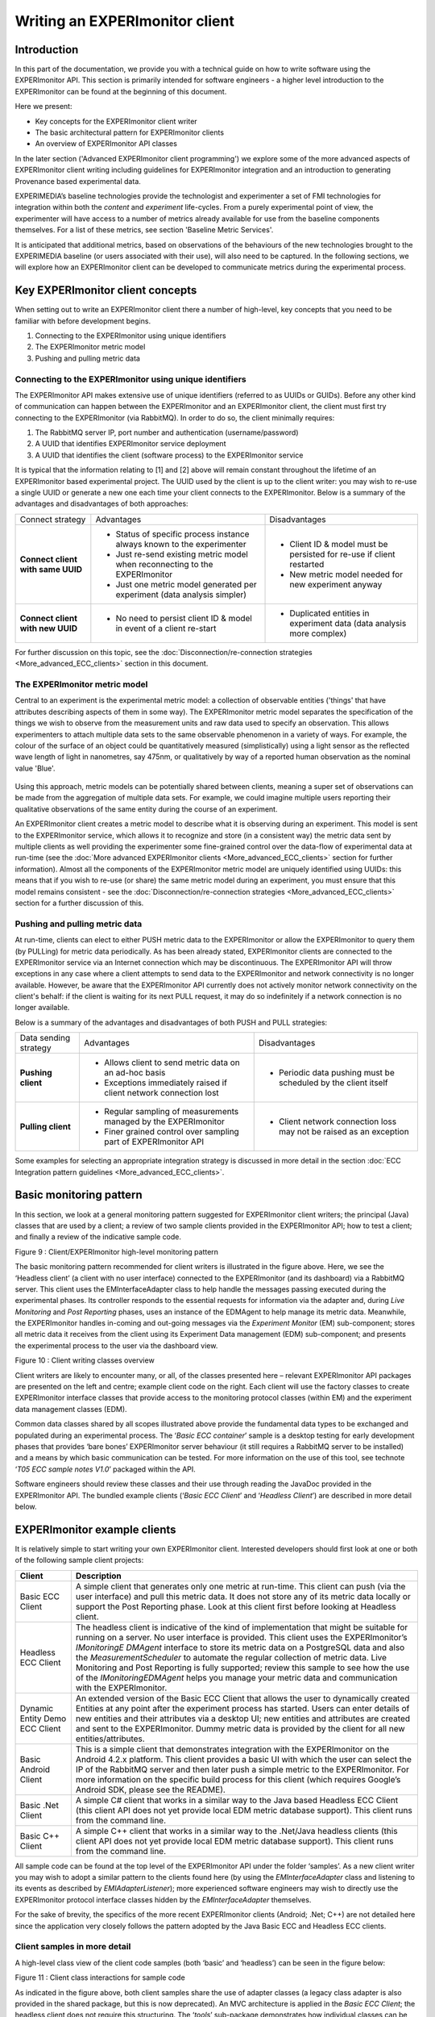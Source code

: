 Writing an EXPERImonitor client
===============================

Introduction
------------

In this part of the documentation, we provide you with a technical guide on how to write software using the EXPERImonitor API. This section is primarily intended for software engineers - a higher level introduction to the EXPERImonitor can be found at the beginning of this document.

Here we present:

* Key concepts for the EXPERImonitor client writer
* The basic architectural pattern for EXPERImonitor clients
* An overview of EXPERImonitor API classes

In the later section ('Advanced EXPERImonitor client programming') we explore some of the more advanced aspects of EXPERImonitor client writing including guidelines for EXPERImonitor integration and an introduction to generating Provenance based experimental data.

EXPERIMEDIA’s baseline technologies provide the technologist and experimenter a set of FMI technologies for integration within both the *content* and *experiment* life-cycles. From a purely experimental point of view, the experimenter will have access to a number of metrics already available for use from the baseline components themselves. For a list of these metrics, see section 'Baseline Metric Services'.

It is anticipated that additional metrics, based on observations of the behaviours of the new technologies brought to the EXPERIMEDIA baseline (or users associated with their use), will also need to be captured. In the following sections, we will explore how an EXPERImonitor client can be developed to communicate metrics during the experimental process.

Key EXPERImonitor client concepts
---------------------------------
When setting out to write an EXPERImonitor client there a number of high-level, key concepts that you need to be familiar with before development begins.

1. Connecting to the EXPERImonitor using unique identifiers

2. The EXPERImonitor metric model

3. Pushing and pulling metric data


Connecting to the EXPERImonitor using unique identifiers
~~~~~~~~~~~~~~~~~~~~~~~~~~~~~~~~~~~~~~~~~~~~~~~~~~~~~~~~
The EXPERImonitor API makes extensive use of unique identifiers (referred to as UUIDs or GUIDs). Before any other kind of communication can happen between the EXPERImonitor and an EXPERImonitor client, the client must first try connecting to the EXPERImonitor (via RabbitMQ). In order to do so, the client minimally requires:

1. The RabbitMQ server IP, port number and authentication (username/password)
2. A UUID that identifies EXPERImonitor service deployment
3. A UUID that identifies the client (software process) to the EXPERImonitor service

It is typical that the information relating to [1] and [2] above will remain constant throughout the lifetime of an EXPERImonitor based experimental project. The UUID used by the client is up to the client writer: you may wish to re-use a single UUID or generate a new one each time your client connects to the EXPERImonitor. Below is a summary of the advantages and disadvantages of both approaches:

+-----------------------------------+-----------------------------------------------------------------------------+------------------------------------------------------------------------+
| Connect strategy                  | Advantages                                                                  | Disadvantages                                                          |
+-----------------------------------+-----------------------------------------------------------------------------+------------------------------------------------------------------------+
| **Connect client with same UUID** | * Status of specific process instance always known to the experimenter      | * Client ID & model must be persisted for re-use if client restarted   |
|                                   | * Just re-send existing metric model when reconnecting to the EXPERImonitor | * New metric model needed for new experiment anyway                    |
|                                   | * Just one metric model generated per experiment (data analysis simpler)    |                                                                        |
+-----------------------------------+-----------------------------------------------------------------------------+------------------------------------------------------------------------+
| **Connect client with new UUID**  | * No need to persist client ID & model in event of a client re-start        | * Duplicated entities in experiment data (data analysis more complex)  |
+-----------------------------------+-----------------------------------------------------------------------------+------------------------------------------------------------------------+


For further discussion on this topic, see the :doc:`Disconnection/re-connection strategies <More_advanced_ECC_clients>` section in this document.

The EXPERImonitor metric model
~~~~~~~~~~~~~~~~~~~~~~~~~~~~~~
Central to an experiment is the experimental metric model: a collection of observable entities ('things' that have attributes describing aspects of them in some way). The EXPERImonitor metric model separates the specification of the things we wish to observe from the measurement units and raw data used to specify an observation. This allows experimenters to attach multiple data sets to the same observable phenomenon in a variety of ways. For example, the colour of the surface of an object could be quantitatively measured (simplistically) using a light sensor as the reflected wave length of light in nanometres, say 475nm, or qualitatively by way of a reported human observation as the nominal value 'Blue'.

.. figure:: images/ObservationExample.png
   :alt: Metric model observation example
   :align: center
   :height: 500

Using this approach, metric models can be potentially shared between clients, meaning a super set of observations can be made from the aggregation of multiple data sets. For example, we could imagine multiple users reporting their qualitative observations of the same entity during the course of an experiment. 

An EXPERImonitor client creates a metric model to describe what it is observing during an experiment. This model is sent to the EXPERImonitor service, which allows it to recognize and store (in a consistent way) the metric data sent by multiple clients as well providing the experimenter some fine-grained control over the data-flow of experimental data at run-time (see the :doc:`More advanced EXPERImonitor clients <More_advanced_ECC_clients>` section for further information). Almost all the components of the EXPERImonitor metric model are uniquely identified using UUIDs: this means that if you wish to re-use (or share) the same metric model during an experiment, you must ensure that this model remains consistent - see the :doc:`Disconnection/re-connection strategies <More_advanced_ECC_clients>` section for a further discussion of this.

Pushing and pulling metric data
~~~~~~~~~~~~~~~~~~~~~~~~~~~~~~~
At run-time, clients can elect to either PUSH metric data to the EXPERImonitor or allow the EXPERImonitor to query them (by PULLing) for metric data periodically. As has been already stated, EXPERImonitor clients are connected to the EXPERImonitor service via an Internet connection which may be discontinuous. The EXPERImonitor API will throw exceptions in any case where a client attempts to send data to the EXPERImonitor and network connectivity is no longer available. However, be aware that the EXPERImonitor API currently does not actively monitor network connectivity on the client's behalf: if the client is waiting for its next PULL request, it may do so indefinitely if a network connection is no longer available.

Below is a summary of the advantages and disadvantages of both PUSH and PULL strategies:

+-------------------------------+----------------------------------------------------------------------------+----------------------------------------------------------------------+
| Data sending strategy         | Advantages                                                                 | Disadvantages                                                        |
+-------------------------------+----------------------------------------------------------------------------+----------------------------------------------------------------------+
| **Pushing client**            | * Allows client to send metric data on an ad-hoc basis                     | * Periodic data pushing must be scheduled by the client itself       |
|                               | * Exceptions immediately raised if client network connection lost          |                                                                      |
+-------------------------------+----------------------------------------------------------------------------+----------------------------------------------------------------------+
| **Pulling client**            | * Regular sampling of measurements managed by the EXPERImonitor            | * Client network connection loss may not be raised as an exception   |
|                               | * Finer grained control over sampling part of EXPERImonitor API            |                                                                      |
+-------------------------------+----------------------------------------------------------------------------+----------------------------------------------------------------------+

Some examples for selecting an appropriate integration strategy is discussed in more detail in the section :doc:`ECC Integration pattern guidelines <More_advanced_ECC_clients>`.

Basic monitoring pattern
------------------------
In this section, we look at a general monitoring pattern suggested for EXPERImonitor client writers; the principal (Java) classes that are used by a client; a review of two sample clients provided in the EXPERImonitor API; how to test a client; and finally a review of the indicative sample code.

|image20_png|

Figure 9
: Client/EXPERImonitor high-level monitoring pattern

The basic monitoring pattern recommended for client writers is illustrated in the figure above. Here, we see the ‘Headless client’ (a client with no user interface) connected to the EXPERImonitor (and its dashboard) via a RabbitMQ server. This client uses the EMInterfaceAdapter class to help handle the messages passing executed during the experimental phases. Its controller responds to the essential requests for information via the adapter and, during *Live Monitoring* and *Post Reporting* phases, uses an instance of the EDMAgent to help manage its metric data. Meanwhile, the EXPERImonitor handles in-coming and out-going messages via the *Experiment Monitor* (EM) sub-component; stores all metric data it receives from the client using its Experiment Data management (EDM) sub-component; and presents the experimental process to the user via the dashboard view.

|image21_png|

Figure 10
: Client writing classes overview

Client writers are likely to encounter many, or all, of the classes presented here – relevant EXPERImonitor API packages are presented on the left and centre; example client code on the right. Each client will use the factory classes to create EXPERImonitor interface classes that provide access to the monitoring protocol classes (within EM) and the experiment data management classes (EDM).

Common data classes shared by all scopes illustrated above provide the fundamental data types to be exchanged and populated during an experimental process. The ‘*Basic ECC container*’ sample is a desktop testing for early development phases that provides ‘bare bones’ EXPERImonitor server behaviour (it still requires a RabbitMQ server to be installed) and a means by which basic communication can be tested. For more information on the use of this tool, see technote ‘*T05 ECC sample notes V1.0*’ packaged within the API.

Software engineers should review these classes and their use through reading the JavaDoc provided in the EXPERImonitor API. The bundled example clients (‘*Basic ECC Client*’ and ‘*Headless Client*’) are described in more detail below.


EXPERImonitor example clients
-----------------------------

It is relatively simple to start writing your own EXPERImonitor client. Interested developers should first look at one or both of the following sample client projects:

+----------------------+-----------------------------------------------------------------------------------------------------------------------------------------------------------------------------------------------------------------------------------------+
| **Client**           | **Description**                                                                                                                                                                                                                         |
|                      |                                                                                                                                                                                                                                         |
+----------------------+-----------------------------------------------------------------------------------------------------------------------------------------------------------------------------------------------------------------------------------------+
| Basic ECC Client     | A simple client that generates only one metric at run-time. This client can push (via the user interface) and pull this metric data. It does not store any of its metric data locally or support the Post Reporting phase. Look at this |
|                      | client first before looking at Headless client.                                                                                                                                                                                         |
|                      |                                                                                                                                                                                                                                         |
+----------------------+-----------------------------------------------------------------------------------------------------------------------------------------------------------------------------------------------------------------------------------------+
| Headless ECC Client  | The headless client is indicative of the kind of implementation that might be suitable for running on a server. No user interface is provided. This client uses the EXPERImonitor’s                                                     |
|                      | *IMonitoringE*                                                                                                                                                                                                                          |
|                      | *DMAgent*                                                                                                                                                                                                                               |
|                      | interface to store its metric data on a PostgreSQL data and also the                                                                                                                                                                    |
|                      | *MeasurementScheduler*                                                                                                                                                                                                                  |
|                      | to automate the regular collection of metric data.                                                                                                                                                                                      |
|                      | Live Monitoring and Post Reporting is fully supported; review this sample to see how the use of the                                                                                                                                     |
|                      | *IMonitoringEDMAgent*                                                                                                                                                                                                                   |
|                      | helps you manage your metric data and communication with the EXPERImonitor.                                                                                                                                                             |
|                      |                                                                                                                                                                                                                                         |
+----------------------+-----------------------------------------------------------------------------------------------------------------------------------------------------------------------------------------------------------------------------------------+
| Dynamic Entity       | An extended version of the Basic ECC Client that allows the user to dynamically created Entities at any point after the experiment process has started. Users can enter details of new entities and their attributes via a desktop      |
| Demo ECC Client      | UI; new entities and attributes are created and sent to the EXPERImonitor. Dummy metric data is provided by the client for all new entities/attributes.                                                                                 |
|                      |                                                                                                                                                                                                                                         |
|                      |                                                                                                                                                                                                                                         |
+----------------------+-----------------------------------------------------------------------------------------------------------------------------------------------------------------------------------------------------------------------------------------+
| Basic Android Client | This is a simple client that demonstrates integration with the EXPERImonitor on                                                                                                                                                         |
|                      | the Android 4.2.x platform. This client provides a basic UI with which the user can select the IP of the RabbitMQ server and then later push a simple metric to the EXPERImonitor.                                                      |
|                      | For more information on the specific build process for this client (which requires Google’s Android SDK, please see the README).                                                                                                        |
|                      |                                                                                                                                                                                                                                         |
+----------------------+-----------------------------------------------------------------------------------------------------------------------------------------------------------------------------------------------------------------------------------------+
| Basic .Net Client    | A simple C# client that works in a similar way to the Java based Headless ECC Client (this client API does not yet provide local EDM metric database support). This client runs from the command line.                                  |
|                      |                                                                                                                                                                                                                                         |
+----------------------+-----------------------------------------------------------------------------------------------------------------------------------------------------------------------------------------------------------------------------------------+
| Basic C++ Client     | A simple C++ client that works in a similar way to the .Net/Java headless clients (this client API does not yet provide local EDM metric database support). This client runs from the command line.                                     |
|                      |                                                                                                                                                                                                                                         |
+----------------------+-----------------------------------------------------------------------------------------------------------------------------------------------------------------------------------------------------------------------------------------+


All sample code can be found at the top level of the EXPERImonitor API under the folder ‘samples’. As a new client writer you may wish to adopt a similar pattern to the clients found here (by using the *EMInterfaceAdapter* class and listening to its events as described by *EMIAdapterListener*); more experienced software engineers may wish to directly use the EXPERImonitor protocol interface classes hidden by the *EMInterfaceAdapter* themselves.

For the sake of brevity, the specifics of the more recent EXPERImonitor clients (Android; .Net; C++) are not detailed here since the application very closely follows the pattern adopted by the Java Basic ECC and Headless ECC clients.

Client samples in more detail
~~~~~~~~~~~~~~~~~~~~~~~~~~~~~

A high-level class view of the client code samples (both ‘basic’ and ‘headless’) can be seen in the figure below:

|image22_png|

Figure 11
: Client class interactions for sample code

As indicated in the figure above, both client samples share the use of adapter classes (a legacy class adapter is also provided in the shared package, but this is now deprecated). An MVC architecture is applied in the *Basic ECC Client*; the headless client does not require this structuring. The ‘*tools*’ sub-package demonstrates how individual classes can be used to encapsulate actual measurement behaviour which can be abstracted scheduled as required.

Class roles
~~~~~~~~~~~

The roles of each class in the client sample code are as follows:

ECCClientContainer (basic)/EntryPoint (headless) classes
~~~~~~~~~~~~~~~~~~~~~~~~~~~~~~~~~~~~~~~~~~~~~~~~~~~~~~~~

Both classes simple act as the entry point for the client application. In addition to this, the ‘headless’ entry point class demonstrates how property files can be used to set up connection to the EXPERImonitor and create a local *EDMAgent*.

ECCClientController (Basic client only)
~~~~~~~~~~~~~~~~~~~~~~~~~~~~~~~~~~~~~~~

This class co-ordinates ‘high level’ EXPERImonitor monitoring actions and event handling that is conducted via the *EMInterfaceAdapter* class. Actions include registering (or ‘connecting’) with the EXPERImonitor; sending metric generator information; responding to set-up and tear-down processes. In the ‘basic’ client, the controller sends message information to the UI and responds to a simple user interaction.

ECCClientView (Basic client only)
~~~~~~~~~~~~~~~~~~~~~~~~~~~~~~~~~

This view class implements a Java desktop window containing a ‘logging’ panel and a button with which the user can manually push metric data to the EXPERImonitor during the *live monitoring phase*.

ClientViewListener (Basic client only)
~~~~~~~~~~~~~~~~~~~~~~~~~~~~~~~~~~~~~~

Listening to events generated by the *EMClientView* is implemented by the *ECCClientController* using this interface.

EMInterfaceAdapter
~~~~~~~~~~~~~~~~~~

Simplified interaction with the EXPERImonitor is achieved through the use of this adapter and its listening interface (*EMIAdapterListener*). The *EMInterfaceAdapter* hides some of the more ‘technical’ aspects of communicating with the EXPERImonitor as a client. These aspects include: setting up interfaces that communicate with the EXPERImonitor during different phases on an experiment; listening directly to events sent by the EXPERImonitor to the client; sending data to the EXPERImonitor. More information about the use of these interfaces can be found in the EXPERImonitor API JavaDoc.

EMIAdapterListener
~~~~~~~~~~~~~~~~~~

The *EMIAdapterListener* is implemented by the *ECCClientController* and is used to respond (at a high level) to the requests of the EXPERImonitor.

ECCHeadlessClient (Headless client only)
~~~~~~~~~~~~~~~~~~~~~~~~~~~~~~~~~~~~~~~~

This class is analogous to the *ECCClientController* found in the basic client code, however, instead of managing a UI, it instead schedules metrics for measurement and stores the data in a local database managed by an EDMAgent (see
*IMonitoringEDMAgent*). Please note that this class can work without invoking the EDMAgent, but it will not be able to respond properly to the EXPERImonitor’s requests for missing data during the *Post-Reporting* phase as no local storage has been set aside for metric data. In this case, the headless client will simply create metric data ‘on-the-fly’ and respond with this information when the EXPERImonitor requests it.

EDMAgent: IMonitoringEDMAgent & IReportDAO (Headless client only)
~~~~~~~~~~~~~~~~~~~~~~~~~~~~~~~~~~~~~~~~~~~~~~~~~~~~~~~~~~~~~~~~~

An EDMAgent is constructed using the EXPERImonitor’s *EDMInterfaceFactory* static class; the agent is then tested to see if a database is available for use and an *IReportDAO* instance is created. The *IReportDAO* instance provides the client with the facility to store metric data as it is generated (in report form) and then later retrieve it as required (an example of this can be seen in the ‘*onPullMetric(…)*’ event implemented by *ECCHeadlessClient*). The same instance of the *IReportDAO* is used during the setting up of a scheduled measurement activity (see the *ECCHeadlessClient* method *‘setupMeasurementForAttribute(…)’* for further information); this allows a background thread to continuously feed the EDMAgent with new metric data as it arrives.

Shared: MeasurementScheduler (Headless client only)
~~~~~~~~~~~~~~~~~~~~~~~~~~~~~~~~~~~~~~~~~~~~~~~~~~~

The *MeasurementScheduler* is primarily a utility class that maps the regular sampling of metric data (executed by *ITakeMeasurement* implementations) to a specified *MeasurementSet* instance (see section for more information on the metric data model).

Shared: MeasurementTask & ITakeMeasurement (Headless client only)
~~~~~~~~~~~~~~~~~~~~~~~~~~~~~~~~~~~~~~~~~~~~~~~~~~~~~~~~~~~~~~~~~

Each regularly scheduled measurement of a metric (belonging to a *MeasurementSet*) is represented by a *MeasurementTask* instance. Every time this task is executed, a metric data collected from the associated *ITakeMeasurement* instance is stored using the client’s *IReportDAO* by the *MeasurementScheduler*. A *MeasurementTask* can be configured to repeat measurement actions indefinitely or for an arbitrary but finite number of times.

Tools: PsuedoRandomWalkTool & MemoryUsageTool (Headless client only)
~~~~~~~~~~~~~~~~~~~~~~~~~~~~~~~~~~~~~~~~~~~~~~~~~~~~~~~~~~~~~~~~~~~~

Two trivial metric producing classes (both implementing the *ITakeMeasurement* interface) have been supplied for use in the headless client. The *PsuedoRandomWalkTool* class simulates the change in direction a walker might take on a random path (providing their direction in degrees: 0:-359). The *MemoryUsageTool* takes a rough estimation of the memory being used by the headless client at run-time.
  
Testing clients against the EXPERImonitor
-----------------------------------------

To manually test the existing client samples, follow these steps:

#.  Open a command line at the root of the EXPERImonitor API folder

#.  Type:
    mvn clean install

#.  Create two folders (elsewhere in your file system):

    *   client
    *   container

#.   Search for all JARs created in the root folder of the EXPERImonitor API folder

#.   Copy all JARs (ignoring duplicates found in the dashboard) to both folders created in step 3.

#.   Start the Basic ECC Container *in the container folder* by running the following JAR::
		experimedia-arch-ecc-samples-basicECCContainer-<version>.jar

#.  Start the Basic ECC Client or Headless client *in the client folder*
    by running the following JAR::

		experimedia-arch-ecc-samples-basicECCClient-<version>.jar

		experimedia-arch-ecc-samples-headlessECClient-<version>.jar

**Alternatively, look in the ‘bin’ folder of the EXPERImonitor root directory for pre-compiled demos.**

Indicative code
---------------

Developers are directed to the following code sections for each of the experiment phases supported by the sample client code.

Connecting/Disconnecting with the EM
~~~~~~~~~~~~~~~~~~~~~~~~~~~~~~~~~~~~

+-----------------------------------------------+----------------------------------------+
| **High-level handling**                       | **Lower-level handling**               |
|                                               |                                        |
+-----------------------------------------------+----------------------------------------+
| EMClientController.onEMConnectionResult()     | EMInterfaceAdapter.registerWithEM()    |
|                                               |                                        |
| EntryPoint.initialiseClient()                 | EMInterfaceAdapter.disconnectFromEM()  |
|                                               |                                        |
| ECCHeadlessClient.tryConnectToAMQPBus()       | EMInterfaceAdapter.getExperimentInfo() |
|                                               |                                        |
| ECCHeadlessClient.tryRegisterWithECCMonitor() |                                        |
|                                               |                                        |
| ECCHeadlessClient.onConnectionResult()        |                                        |
|                                               |                                        |
| ECCHeadlessClient.onEMDeregistration()        |                                        |
|                                               |                                        |
+-----------------------------------------------+----------------------------------------+


Discovery phase
~~~~~~~~~~~~~~~

+-----------------------------------------------+---------------------------------------------------+
| **High-level handling**                       | **Lower-level handling**                          |
|                                               |                                                   |
+-----------------------------------------------+---------------------------------------------------+
| Basic/Headless                                | EMInterfaceAdapter.onCreateInterface()            |
| .                                             |                                                   |
| onPopulateMetricGeneratorInfo()               | EMInterfaceAdapter.onRegistrationConfirmed()      |
|                                               |                                                   |
| Basic/Headless.onDescribeSupportedPhases()    | EMInterfaceAdapter.onDeregisteringThisClient()    |
|                                               |                                                   |
| Basic/Headless.onDescribePushPullBehaviours() | EMInterfaceAdapter.onRequestActivityPhases()      |
|                                               |                                                   |
| Basic/Headless.onDiscoveryTimeout()           | EMInterfaceAdapter.onDiscoverMetricGenerators()   |
|                                               |                                                   |
|                                               | EMInterfaceAdapter.onRequestMetricGeneratorInfo() |
|                                               |                                                   |
|                                               | EMInterfaceAdapter.onDiscoveryTimeOut()           |
|                                               |                                                   |
|                                               | EMInterfaceAdapter.onSetStatusMonitorEndpoint()   |
|                                               |                                                   |
+-----------------------------------------------+---------------------------------------------------+


Set-up phase
~~~~~~~~~~~~

+-----------------------------------------+---------------------------------------------+
| **High-level handling**                 | **Lower-level handling**                    |
|                                         |                                             |
+-----------------------------------------+---------------------------------------------+
| Basic/Headless.onSetupMetricGenerator() | EMInterfaceAdapter.onCreateInterface()      |
|                                         |                                             |
| Basic/Headless.onSetupTimeOut()         | EMInterfaceAdapter.onSetupMetricGenerator() |
|                                         |                                             |
|                                         | EMInterfaceAdapter.onSetupTimeOut()         |
|                                         |                                             |
+-----------------------------------------+---------------------------------------------+


Live-monitoring phase
~~~~~~~~~~~~~~~~~~~~~

+-------------------------------------------+------------------------------------------+
| **High-level handling**                   | **Lower-level handling**                 |
|                                           |                                          |
+-------------------------------------------+------------------------------------------+
| Basic/Headless.onLiveMonitoringStarted()  | EMInterfaceAdapter.onCreateInterface()   |
|                                           |                                          |
| Basic/Headless.onStartPushingMetricData() | EMInterfaceAdapter.onStartPushing()      |
|                                           |                                          |
| Basic/Headless.onPushReportReceived()     | EMInterfaceAdapter.onReceivedPush()      |
|                                           |                                          |
| Basic/Headless.onPullReportReceived()     | EMInterfaceAdapter.onStopPushing()       |
|                                           |                                          |
| Basic/Headless.onStopPushingMetricData()  | EMInterfaceAdapter.onPullMetric()        |
|                                           |                                          |
| Basic/Headless.onPullMetric()             | EMInterfaceAdapter.onReceivedPull()      |
|                                           |                                          |
| Basic/Headless.onPullMetricTimeOut()      | EMInterfaceAdapter.onPullMetricTimeOut() |
|                                           |                                          |
| Basic/Headless.onPullingStopped()         | EMInterfaceAdapter.onPullingStopped()    |
|                                           |                                          |
+-------------------------------------------+------------------------------------------+


Post-report phase
~~~~~~~~~~~~~~~~~

+------------------------------------------+-------------------------------------------------+
| **High-level handling**                  | **Lower-level handling**                        |
|                                          |                                                 |
+------------------------------------------+-------------------------------------------------+
| Basic/Headless.onPopulateSummaryReport() | EMInterfaceAdapter.onCreateInterface()          |
|                                          |                                                 |
| Basic/Headless.onPopulateDataBatch()     | EMInterfaceAdapter.onRequestPostReportSummary() |
|                                          |                                                 |
| Basic/Headless.onReportBatchTimeOut()    | EMInterfaceAdapter.onRequestDataBatch()         |
|                                          |                                                 |
|                                          | EMInterfaceAdapter.notifyReportBatchTimeOut()   |
|                                          |                                                 |
+------------------------------------------+-------------------------------------------------+


Tear-down phase
~~~~~~~~~~~~~~~

+--------------------------------------+-------------------------------------------------+
| **High-level handling**              | **Lower-level handling**                        |
|                                      |                                                 |
+--------------------------------------+-------------------------------------------------+
| Basic/Headless.onGetTearDownResult() | EMInterfaceAdapter.onCreateInterface()          |
|                                      |                                                 |
| Basic/Headless.onTearDownTimeOut()   | EMInterfaceAdapter.onTearDownMetricGenerators() |
|                                      |                                                 |
|                                      | EMInterfaceAdapter.onTearDownTimeOut()          |
|                                      |                                                 |
+--------------------------------------+-------------------------------------------------+



EXPERImonitor specification files
~~~~~~~~~~~~~~~~~~~~~~~~~~~~~~~~~

EXPERImonitor is configured in an application.properties file which is split into several sections:

=============================      ===============================================================  =====
Property label                     Description                                                      Example
=============================      ===============================================================  =====
server.port                        Port to run the server on when using Spring bootstrap            8083
server.context-path                The root of the server URL                                       /ECC
=============================      ===============================================================  =====

Configuration options for the EXPERIMEDIA config service begin "ecc.projectconfig":

=============================      ===============================================================  =====
Property label                     Description                                                      Example
=============================      ===============================================================  =====
ecc.projectconfig.endpoint         Address of the config service                                    http://config.experimedia.eu
ecc.projectconfig.projectName      Default project name                                             default
ecc.projectconfig.username         Username to access the service                                   username
ecc.projectconfig.password         Password to access the service                                   password
ecc.projectconfig.whitelist        Comma-separated list of config entries to show in the dashboard  Default,EX10,EX11
=============================      ===============================================================  =====

Default settings:

=============================      ===============================================================  =====
Property label                     Description                                                      Example
=============================      ===============================================================  =====
ecc.configuration.projectName      Default project name                                             My Local EXPERIMEDIA Project
=============================      ===============================================================  =====

Default settings for RabbitMQ:

==============================================  ===============================================================  =====
Property label                                  Description                                                      Example
==============================================  ===============================================================  =====
ecc.configuration.rabbitConfig.monitorId        UUID of this EXPERImonitor dashboard instance                    00000000-0000-0000-0000-000000000000
ecc.configuration.rabbitConfig.ip               IP address of RabbitMQ service                                   127.0.0.1
ecc.configuration.rabbitConfig.port             Port for the RabbitMQ service                                    5672
ecc.configuration.rabbitConfig.userName         Username to connect with                                         guest
ecc.configuration.rabbitConfig.userPassword     Password to connect with                                         guest
ecc.configuration.rabbitConfig.keystore         Location of Java keystore to use for SSL connections                  
ecc.configuration.rabbitConfig.useSsl           Whether to use a keystore or not                                 false
==============================================  ===============================================================  =====

Default settings for the PostgreSQL database:

==============================================  ===============================================================  =====
Property label                                  Description                                                      Example
==============================================  ===============================================================  =====
ecc.configuration.databaseConfig.url            URL of PostgreSQL server                                         localhost:5432
ecc.configuration.databaseConfig.databaseName   Name of the database                                             edm-metrics
ecc.configuration.databaseConfig.userName       Username to connect with                                         postgres
ecc.configuration.databaseConfig.userPassword   Password to connect with                                         password
ecc.configuration.databaseConfig.databaseType   Database type (currently only PostgreSQL supported)              postgresql
==============================================  ===============================================================  =====

Miscellaneous default settings:

==============================================  ===============================================================  =====
Property label                                  Description                                                      Example
==============================================  ===============================================================  =====
ecc.configuration.miscConfig.snapshotCount      Number of points to display on live charts                       50
ecc.configuration.miscConfig.nagiousUrl         Address of Nagios monitoring system (no longer used)             http://username:password@host/nagios
==============================================  ===============================================================  =====


.. |image21_png| image:: images/image21.png
	:scale: 90

.. |image20_png| image:: images/image20.png


.. |image22_png| image:: images/image22.png

